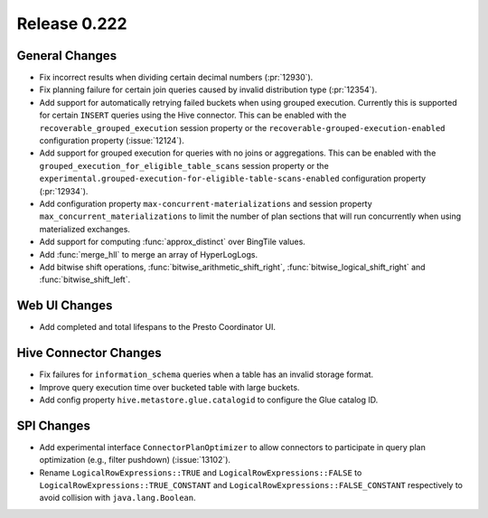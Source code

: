 =============
Release 0.222
=============

General Changes
---------------

* Fix incorrect results when dividing certain decimal numbers (:pr:`12930`).
* Fix planning failure for certain join queries caused by invalid distribution
  type (:pr:`12354`).
* Add support for automatically retrying failed buckets when using grouped
  execution. Currently this is supported for certain ``INSERT`` queries using
  the Hive connector. This can be enabled with the
  ``recoverable_grouped_execution`` session property or the
  ``recoverable-grouped-execution-enabled`` configuration property (:issue:`12124`).
* Add support for grouped execution for queries with no joins or aggregations.
  This can be enabled with the ``grouped_execution_for_eligible_table_scans``
  session property or the
  ``experimental.grouped-execution-for-eligible-table-scans-enabled``
  configuration property (:pr:`12934`).
* Add configuration property ``max-concurrent-materializations`` and session
  property ``max_concurrent_materializations`` to limit the number of plan
  sections that will run concurrently when using materialized exchanges.
* Add support for computing :func:`approx_distinct` over BingTile values.
* Add :func:`merge_hll` to merge an array of HyperLogLogs.
* Add bitwise shift operations, :func:`bitwise_arithmetic_shift_right`,
  :func:`bitwise_logical_shift_right` and :func:`bitwise_shift_left`.

Web UI Changes
--------------

* Add completed and total lifespans to the Presto Coordinator UI.

Hive Connector Changes
----------------------

* Fix failures for ``information_schema`` queries when a table has an invalid storage format.
* Improve query execution time over bucketed table with large buckets.
* Add config property ``hive.metastore.glue.catalogid`` to configure the Glue catalog ID.

SPI Changes
-----------

* Add experimental interface ``ConnectorPlanOptimizer`` to allow connectors to
  participate in query plan optimization (e.g., filter pushdown) (:issue:`13102`).
* Rename ``LogicalRowExpressions::TRUE`` and ``LogicalRowExpressions::FALSE`` to
  ``LogicalRowExpressions::TRUE_CONSTANT`` and ``LogicalRowExpressions::FALSE_CONSTANT``
  respectively to avoid collision with ``java.lang.Boolean``.